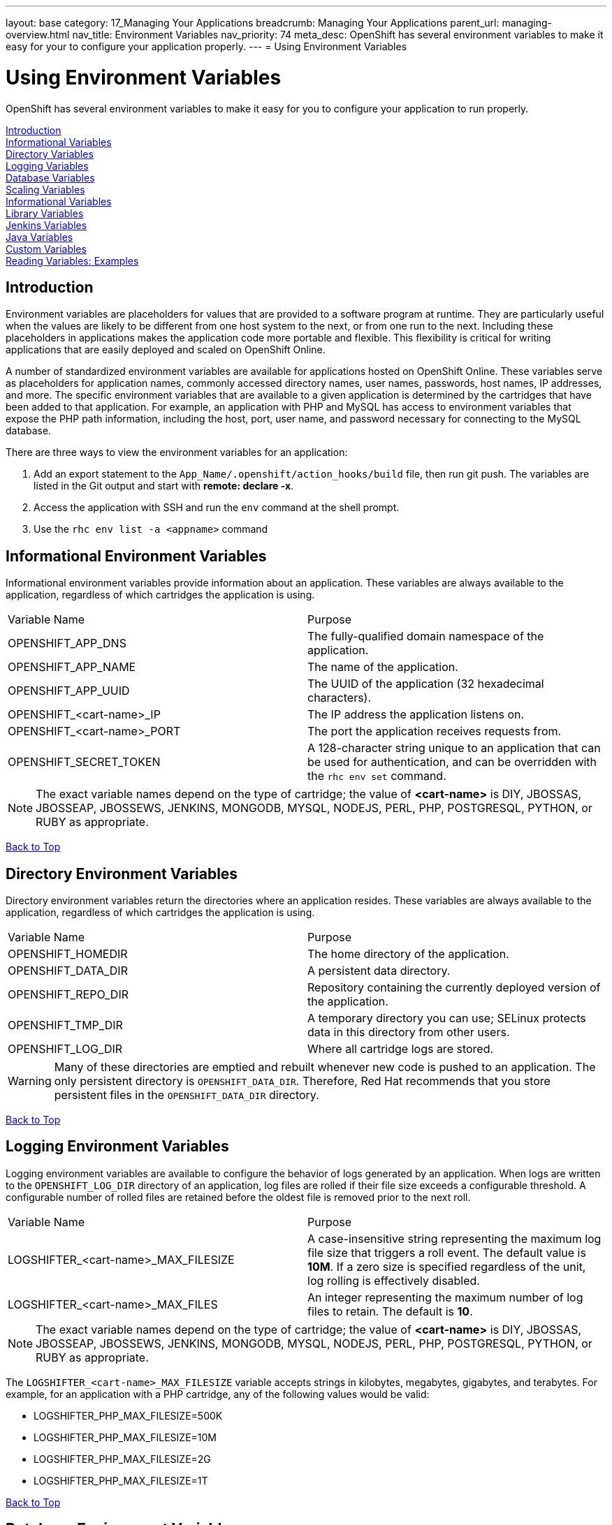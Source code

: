 ---
layout: base
category: 17_Managing Your Applications
breadcrumb: Managing Your Applications
parent_url: managing-overview.html
nav_title: Environment Variables
nav_priority: 74
meta_desc: OpenShift has several environment variables to make it easy for your to configure your application properly.
---
= Using Environment Variables

[float]
= Using Environment Variables
[.lead]
OpenShift has several environment variables to make it easy for you to configure your application to run properly.

link:#introduction-to-env-variables[Introduction] +
link:#informational-variables[Informational Variables] +
link:#directory-variables[Directory Variables] +
link:#logging-variables[Logging Variables] +
link:#database-variables[Database Variables] +
link:#scaling-variables[Scaling Variables] +
link:#logging-variables[Informational Variables] +
link:#library-variables[Library Variables] +
link:#jenkins-variables[Jenkins Variables] +
link:#java-variables[Java Variables] +
link:#custom-variables[Custom Variables] +
link:#reading-variable-examples[Reading Variables: Examples] +

[[introduction-to-env-variables]]
== Introduction

Environment variables are placeholders for values that are provided to a software program at runtime. They are particularly useful when the values are likely to be different from one host system to the next, or from one run to the next. Including these placeholders in applications makes the application code more portable and flexible. This flexibility is critical for writing applications that are easily deployed and scaled on OpenShift Online.

A number of standardized environment variables are available for applications hosted on OpenShift Online. These variables serve as placeholders for application names, commonly accessed directory names, user names, passwords, host names, IP addresses, and more. The specific environment variables that are available to a given application is determined by the cartridges that have been added to that application. For example, an application with PHP and MySQL has access to environment variables that expose the PHP path information, including the host, port, user name, and password necessary for connecting to the MySQL database.

There are three ways to view the environment variables for an application:

. Add an export statement to the `App_Name/.openshift/action_hooks/build` file, then run git push. The variables are listed in the Git output and start with *remote: declare -x*.
. Access the application with SSH and run the `env` command at the shell prompt.
. Use the `rhc env list -a <appname>` command

[[informational-variables]]
== Informational Environment Variables
Informational environment variables provide information about an application. These variables are always available to the application, regardless of which cartridges the application is using.

|===
|Variable Name|Purpose
|OPENSHIFT_APP_DNS|The fully-qualified domain namespace of the application.
|OPENSHIFT_APP_NAME|The name of the application.
|OPENSHIFT_APP_UUID|The UUID of the application (32 hexadecimal characters).
|OPENSHIFT_<cart-name>_IP|The IP address the application listens on.
|OPENSHIFT_<cart-name>_PORT|The port the application receives requests from.
|OPENSHIFT_SECRET_TOKEN|A 128-character string unique to an application that can be used for authentication, and can be overridden with the `rhc env set` command.
|===

NOTE: The exact variable names depend on the type of cartridge; the value of *<cart-name>* is DIY, JBOSSAS, JBOSSEAP, JBOSSEWS, JENKINS, MONGODB, MYSQL, NODEJS, PERL, PHP, POSTGRESQL, PYTHON, or RUBY as appropriate.

link:#top[Back to Top]

[[directory-variables]]
== Directory Environment Variables
Directory environment variables return the directories where an application resides. These variables are always available to the application, regardless of which cartridges the application is using.

|===
|Variable Name|Purpose
|OPENSHIFT_HOMEDIR|The home directory of the application.
|OPENSHIFT_DATA_DIR|A persistent data directory.
|OPENSHIFT_REPO_DIR|Repository containing the currently deployed version of the application.
|OPENSHIFT_TMP_DIR|A temporary directory you can use; SELinux protects data in this directory from other users.
|OPENSHIFT_LOG_DIR|Where all cartridge logs are stored.
|===

WARNING: Many of these directories are emptied and rebuilt whenever new code is pushed to an application. The only persistent directory is `OPENSHIFT_DATA_DIR`. Therefore, Red Hat recommends that you store persistent files in the `OPENSHIFT_DATA_DIR` directory.

link:#top[Back to Top]

[[logging-variables]]
== Logging Environment Variables
Logging environment variables are available to configure the behavior of logs generated by an application. When logs are written to the `OPENSHIFT_LOG_DIR` directory of an application, log files are rolled if their file size exceeds a configurable threshold. A configurable number of rolled files are retained before the oldest file is removed prior to the next roll.

|===
|Variable Name|Purpose
|LOGSHIFTER_<cart-name>_MAX_FILESIZE|A case-insensitive string representing the maximum log file size that triggers a roll event. The default value is *10M*. If a zero size is specified regardless of the unit, log rolling is effectively disabled.
|LOGSHIFTER_<cart-name>_MAX_FILES|An integer representing the maximum number of log files to retain. The default is *10*.
|===

NOTE: The exact variable names depend on the type of cartridge; the value of *<cart-name>* is DIY, JBOSSAS, JBOSSEAP, JBOSSEWS, JENKINS, MONGODB, MYSQL, NODEJS, PERL, PHP, POSTGRESQL, PYTHON, or RUBY as appropriate.

The `LOGSHIFTER_<cart-name>_MAX_FILESIZE` variable accepts strings in kilobytes, megabytes, gigabytes, and terabytes. For example, for an application with a PHP cartridge, any of the following values would be valid:

* LOGSHIFTER_PHP_MAX_FILESIZE=500K
* LOGSHIFTER_PHP_MAX_FILESIZE=10M
* LOGSHIFTER_PHP_MAX_FILESIZE=2G
* LOGSHIFTER_PHP_MAX_FILESIZE=1T

link:#top[Back to Top]

[[database-variables]]
== Database Environment Variables
Database environment variables pertain to a database, if one exists, and are used to connect an application to a database. Note that these connections are only available to an application internally; you cannot connect from an external source.

OpenShift Online does not currently support user changes to environment variables. This includes changing the default MySQL admin password (even outside of phpMyAdmin). If the password is changed, ensure the change takes effect correctly. Note that this restriction only applies to the default administrative user. You can add more users as required, and specify a custom password for these users.

|===
|Variable Name|Purpose
|OPENSHIFT_<database>_DB_HOST|The host name or IP address used to connect to the database.
|OPENSHIFT_<database>_DB_PORT|The port the database server is listening on.
|OPENSHIFT_<database>_DB_USERNAME|The database administrative user name.
|OPENSHIFT_<database>_DB_PASSWORD|The database administrative user's password.
|OPENSHIFT_<database>_DB_SOCKET|An AF socket for connecting to the database (for non-scaled apps only).
|OPENSHIFT_<database>_DB_URL|Database connection URL.
|===

NOTE: The exact variable names depend on the type of database; the value of *<database>* is MONGODB, MYSQL, or POSTGRESQL as appropriate.

link:#top[Back to Top]

[[scaling-variables]]
== Scaling Variables
Scaling environment variables let you control how many sessions are allowed per gear before your application scales.

|===
|Variable Name|Purpose
|OPENSHIFT_MAX_SESSIONS_PER_GEAR|Configures the max sessions used for the scaling algorithm
|===

The default for OPENSHIFT_MAX_SESSIONS_PER_GEAR is 16.  To learn more about scaling visit the link:managing-scaling.html[Application Scaling] page.

link:#top[Back to Top]

[[library-variables]]
== Library Environment Variables
Library environment variables are used for customizing the location of bundled files.

|===
|Variable Name|Purpose
|OPENSHIFT_<cart-name>_LD_LIBRARY_PATH_ELEMENT|Configures the location of each cartridge's library file.
|===

NOTE: The exact variable names depend on the type of cartridge; the value of *<cart-name>* is DIY, JBOSSAS, JBOSSEAP, JBOSSEWS, JENKINS, MONGODB, MYSQL, NODEJS, PERL, PHP, POSTGRESQL, PYTHON, or RUBY as appropriate.

NOTE: The global directory for a cartridge is set with `LD_LIBRARY_PATH`. However, cartridges may be competing for a place in the set directory. Configure the destination of each cartridge's files with `OPENSHIFT_<cart-name>_LD_LIBRARY_PATH_ELEMENT` to merge each cartridge's library into the global directory. Note that the order that the files are entered into the global directory is add-on cartridges first, then web framework cartridges. Red Hat recommends not changing the location of the `LD_LIBRARY_PATH` environment variable.

link:#top[Back to Top]

[[jenkins-variables]]
== Jenkins Environment Variables
Jenkins environment variables are available if an application has Jenkins enabled.

|===
|Variable Name|Purpose
|JENKINS_USERNAME|System builder account on the Jenkins server.
|JENKINS_PASSWORD|Password for the system builder account on the Jenkins server.
|JENKINS_URL|DNS name for the associated Jenkins server where builds occur.
|===

link:#top[Back to Top]

[[java-variables]]
== Java Environment Variables
Java environment variables are available if an application has a Java cartridge installed.

|===
|Variable Name|Purpose
|JAVA_OPTS_EXT|Appended to JAVA_OPTS prior to invoking the Java VM.
|===

link:#top[Back to Top]

[[gear-variables]]
== Gear Environment Variables
These variables will be used if you have a scaling application.

|===
|Variable Name|Purpose
|OPENSHIFT_GEAR_DNS|The fully-qualified domain name of the gear.
|OPENSHIFT_GEAR_NAME|The name of the gear.
|OPENSHIFT_GEAR_UUID|The UUID of the gear.
|===

link:#top[Back to Top]

[[custom-variables]]
== Custom Environment Variables
Custom environment variables are user defined to use with applications.

=== Setting Custom Environment Variables
Set one of more environment variables for an application with the following command:

[source,console]
----
$ rhc env set <Variable>=<Value> <Variable2>=<Value2> -a App_Name
----

Add additional `<Variable>=<Value>` arguments separated by spaces to set multiple variables.

=== Viewing Custom Environment Variables
View the custom environment variables set for an application with the following command:

[source,console]
----
$ rhc env list -a App_Name
----

=== Viewing the Value of a Custom Environment Variable
Display the value of one or more custom environment variables with the following command:

[source,console]
----
$ rhc env show <Variable> <Variable2> -a App_Name
----

=== Removing Custom Environment Variables
Remove a custom environment variable with the following command:

[source,console]
----
$ rhc env unset <Variable> -a App_Name
----

link:#top[Back to Top]

[[reading-variable-examples]]
== Reading Environment Variables: Examples

The following table shows an example of how to read an environment variable for each of the fully-supported languages on OpenShift.

[cols="1,3",options="header"]
|===
|Language|Example
|Java|String envVar = System.getenv("OPENSHIFT_ENV_VAR");
|JavaScript|var envVar = process.env.OPENSHIFT_ENV_VAR;
|Perl|$envVar = $ENV{'OPENSHIFT_ENV_VAR'};
|PHP|$env_var = getenv('OPENSHIFT_ENV_VAR');
|Python|env_var = os.environ['OPENSHIFT_ENV_VAR']
|Ruby|:env_var \=> ENV['OPENSHIFT_ENV_VAR']
|Node.js|process.env.OPENSHIFT_ENV_VAR
|===

link:#top[Back to Top]

